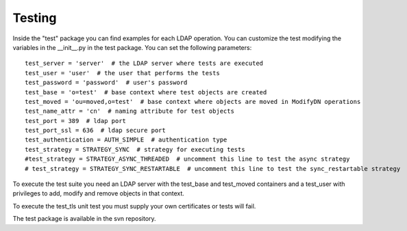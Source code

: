 #######
Testing
#######

Inside the "test" package you can find examples for each LDAP operation. You can customize the test modifying the variables in the __init__.py in the test package.
You can set the following parameters::

    test_server = 'server'  # the LDAP server where tests are executed
    test_user = 'user'  # the user that performs the tests
    test_password = 'password'  # user's password
    test_base = 'o=test'  # base context where test objects are created
    test_moved = 'ou=moved,o=test'  # base context where objects are moved in ModifyDN operations
    test_name_attr = 'cn'  # naming attribute for test objects
    test_port = 389  # ldap port
    test_port_ssl = 636  # ldap secure port
    test_authentication = AUTH_SIMPLE  # authentication type
    test_strategy = STRATEGY_SYNC  # strategy for executing tests
    #test_strategy = STRATEGY_ASYNC_THREADED  # uncomment this line to test the async strategy
    # test_strategy = STRATEGY_SYNC_RESTARTABLE  # uncomment this line to test the sync_restartable strategy

To execute the test suite you need an LDAP server with the test_base and test_moved containers and a test_user with privileges to add, modify and remove objects
in that context.

To execute the test_tls unit test you must supply your own certificates or tests will fail.

The test package is available in the svn repository.
